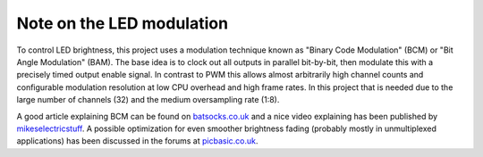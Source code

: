 Note on the LED modulation 
==========================

To control LED brightness, this project uses a modulation technique known as
"Binary Code Modulation" (BCM) or "Bit Angle Modulation" (BAM). The base idea is
to clock out all outputs in parallel bit-by-bit, then modulate this with a
precisely timed output enable signal. In contrast to PWM this allows almost
arbitrarily high channel counts and configurable modulation resolution at low
CPU overhead and high frame rates. In this project that is needed due to the
large number of channels (32) and the medium oversampling rate (1:8).

A good article explaining BCM can be found on batsocks.co.uk_ and a nice video
explaining has been published by mikeselectricstuff_. A possible optimization
for even smoother brightness fading (probably mostly in unmultiplexed
applications) has been discussed in the forums at picbasic.co.uk_.

.. _mikeselectricstuff: https://www.youtube.com/watch?v=Sq8SxVDO5wE
.. _`picbasic.co.uk`: http://www.picbasic.co.uk/forum/showthread.php?t=7393
.. _batsocks.co.uk: http://www.batsocks.co.uk/readme/art_bcm_1.htm

